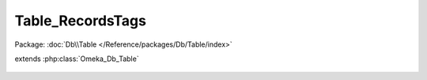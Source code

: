 -----------------
Table_RecordsTags
-----------------

Package: :doc:`Db\\Table </Reference/packages/Db/Table/index>`

.. php:class:: Table_RecordsTags

extends :php:class:`Omeka_Db_Table`

    .. php:method:: applySearchFilters($select, $params = array())

        :param $select:
        :param $params:

    .. php:method:: findForRecordAndTag($record, $tag)

        :param $record:
        :param $tag:
